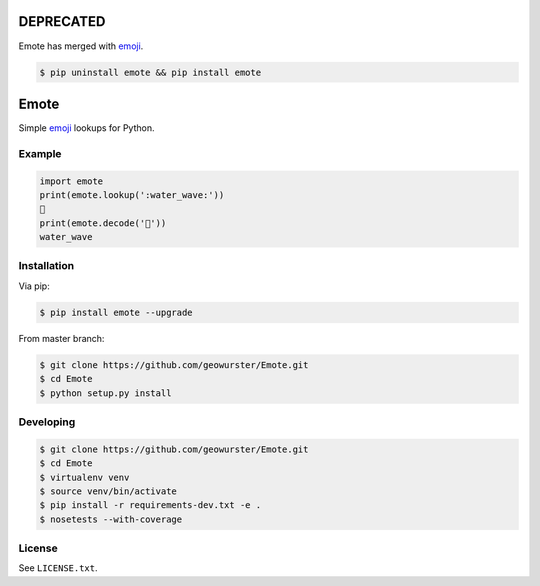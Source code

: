 ==========
DEPRECATED
==========

Emote has merged with `emoji <https://github.com/carpedm20/emoji>`__.

.. code-block:: console

    $ pip uninstall emote && pip install emote


=====
Emote
=====


.. image:: https://travis-ci.org/geowurster/Emote.svg?branch=master
    :target: https://travis-ci.org/geowurster/Emote


.. image:: https://coveralls.io/repos/geowurster/Emote/badge.svg?branch=master
    :target: https://coveralls.io/r/geowurster/Emote

Simple `emoji <http://www.unicode.org/Public/emoji/1.0/full-emoji-list.html>`__ lookups for Python.


Example
=======

.. code-block:: python

    import emote
    print(emote.lookup(':water_wave:'))
    🌊
    print(emote.decode('🌊'))
    water_wave


Installation
============

Via pip:

.. code-block:: console

    $ pip install emote --upgrade

From master branch:

.. code-block:: console

    $ git clone https://github.com/geowurster/Emote.git
    $ cd Emote
    $ python setup.py install


Developing
==========

.. code-block:: console

    $ git clone https://github.com/geowurster/Emote.git
    $ cd Emote
    $ virtualenv venv
    $ source venv/bin/activate
    $ pip install -r requirements-dev.txt -e .
    $ nosetests --with-coverage


License
=======

See ``LICENSE.txt``.
